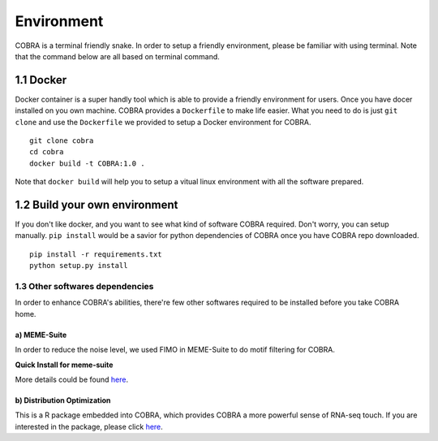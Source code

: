 .. _environment:

=============
Environment
=============
COBRA is a terminal friendly snake. In order to setup a friendly environment, please be familiar with using terminal. Note that the command below are all based on terminal command.

1.1 Docker
~~~~~~~~~~~~~~~~~

Docker container is a super handly tool which is able to provide a friendly environment for users. Once you have docer installed on you own machine. COBRA provides a ``Dockerfile`` to make life easier. What you need to do is just ``git clone`` and use the ``Dockerfile`` we provided to setup a Docker environment for COBRA.

.. If you follow the docker usage, you could build it up easily.

.. highlight:: sh

::

   git clone cobra
   cd cobra
   docker build -t COBRA:1.0 .

Note that ``docker build`` will help you to setup a vitual linux environment with all the software prepared.

1.2 Build your own environment
~~~~~~~~~~~~~~~~~~~~~~~~~~~~~~~~~~

If you don't like docker, and you want to see what kind of software COBRA required. Don't worry, you can setup manually. ``pip install`` would be a savior for python dependencies of COBRA once you have COBRA repo downloaded.

.. highlight:: sh

::

    pip install -r requirements.txt
    python setup.py install

1.3 Other softwares dependencies
---------------------------------
In order to enhance COBRA's abilities, there're few other softwares required to be installed before you take COBRA home.

a) MEME-Suite
>>>>>>>>>>>>>

In order to reduce the noise level, we used FIMO in MEME-Suite to do motif filtering for COBRA.

.. container:: toggle

    .. container:: header
		   
        **Quick Install for meme-suite**
	
    .. code-block:: sh
       :linenos:

       tar zxf meme_4.11.4.tar.gz
       cd meme_4.11.4
       ./configure --prefix=$HOME/meme --with-url=http://meme-suite.org --enable-build-libxml2 --enable-build-libxslt
       make
       make test
       make install
    
       # configureation
       export PATH=$HOME/meme/bin:$PATH  

More details could be found `here <http://web.mit.edu/meme_v4.11.4/share/doc/install.html>`_.

.. .. warning:: Without MEME-SUITE, COBRA's ChIP-seq sense WILL be influenced.

b) **Distribution Optimization**
>>>>>>>>>>>>>>>>>>>>>>>>>>>>>>>>
This is a R package embedded into COBRA, which provides COBRA a more powerful sense of RNA-seq touch. If you are interested in the package, please click `here <https://cran.r-project.org/web/packages/DistributionOptimization/index.html>`_.


